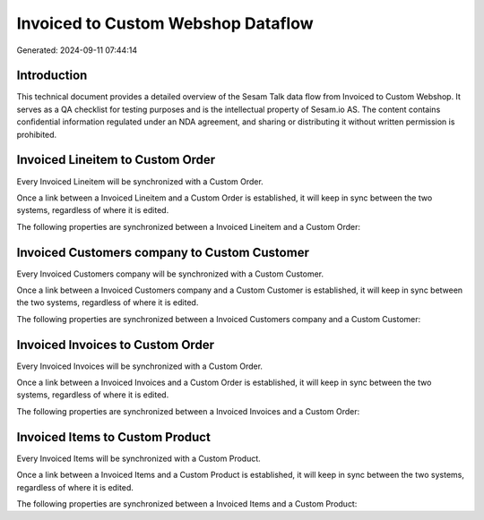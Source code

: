 ===================================
Invoiced to Custom Webshop Dataflow
===================================

Generated: 2024-09-11 07:44:14

Introduction
------------

This technical document provides a detailed overview of the Sesam Talk data flow from Invoiced to Custom Webshop. It serves as a QA checklist for testing purposes and is the intellectual property of Sesam.io AS. The content contains confidential information regulated under an NDA agreement, and sharing or distributing it without written permission is prohibited.

Invoiced Lineitem to Custom Order
---------------------------------
Every Invoiced Lineitem will be synchronized with a Custom Order.

Once a link between a Invoiced Lineitem and a Custom Order is established, it will keep in sync between the two systems, regardless of where it is edited.

The following properties are synchronized between a Invoiced Lineitem and a Custom Order:

.. list-table::
   :header-rows: 1

   * - Invoiced Lineitem Property
     - Custom Order Property
     - Custom Data Type


Invoiced Customers company to Custom Customer
---------------------------------------------
Every Invoiced Customers company will be synchronized with a Custom Customer.

Once a link between a Invoiced Customers company and a Custom Customer is established, it will keep in sync between the two systems, regardless of where it is edited.

The following properties are synchronized between a Invoiced Customers company and a Custom Customer:

.. list-table::
   :header-rows: 1

   * - Invoiced Customers company Property
     - Custom Customer Property
     - Custom Data Type


Invoiced Invoices to Custom Order
---------------------------------
Every Invoiced Invoices will be synchronized with a Custom Order.

Once a link between a Invoiced Invoices and a Custom Order is established, it will keep in sync between the two systems, regardless of where it is edited.

The following properties are synchronized between a Invoiced Invoices and a Custom Order:

.. list-table::
   :header-rows: 1

   * - Invoiced Invoices Property
     - Custom Order Property
     - Custom Data Type


Invoiced Items to Custom Product
--------------------------------
Every Invoiced Items will be synchronized with a Custom Product.

Once a link between a Invoiced Items and a Custom Product is established, it will keep in sync between the two systems, regardless of where it is edited.

The following properties are synchronized between a Invoiced Items and a Custom Product:

.. list-table::
   :header-rows: 1

   * - Invoiced Items Property
     - Custom Product Property
     - Custom Data Type

